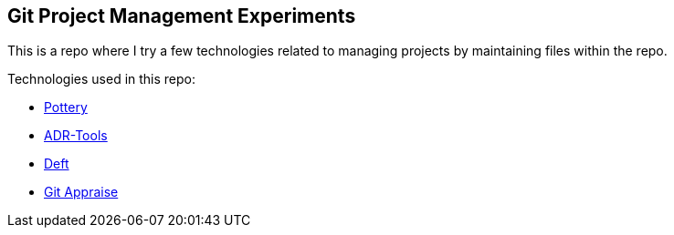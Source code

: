 == Git Project Management Experiments

This is a repo where I try a few technologies related to managing projects by maintaining files within the repo.

Technologies used in this repo:

* https://github.com/npryce/pottery[Pottery]

* https://github.com/npryce/adr-tools[ADR-Tools]

* https://github.com/npryce/deft[Deft]

* https://github.com/google/git-appraise[Git Appraise]
